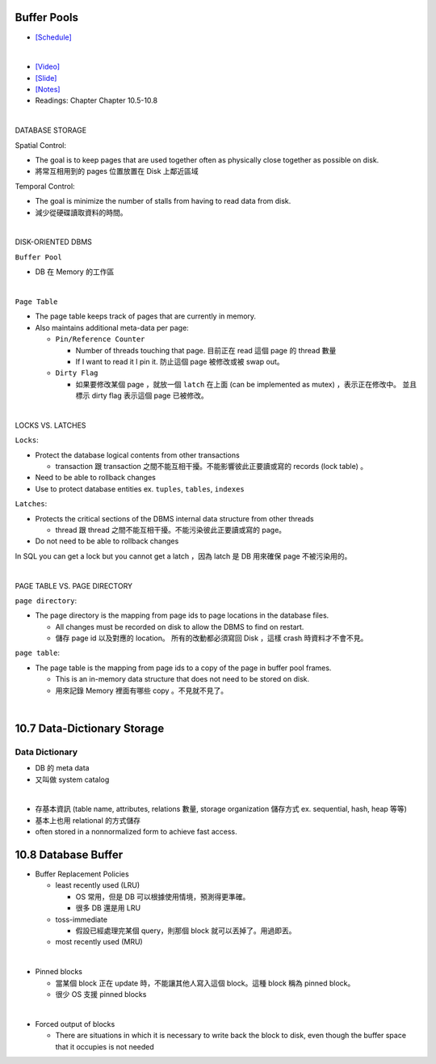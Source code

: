 Buffer Pools
============



- `[Schedule] <https://15445.courses.cs.cmu.edu/fall2018/schedule.html>`_
|


- `[Video] <https://www.youtube.com/watch?v=_vRG1ksPlXs&list=PLSE8ODhjZXja3hgmuwhf89qboV1kOxMx7&index=5>`_
- `[Slide] <https://15445.courses.cs.cmu.edu/fall2018/slides/05-bufferpool.pdf>`_
- `[Notes] <https://15445.courses.cs.cmu.edu/fall2018/notes/05-bufferpool.pdf>`_
- Readings: Chapter Chapter 10.5-10.8

|

DATABASE STORAGE

Spatial Control:

- The goal is to keep pages that are used together often as physically close together as possible on disk.
- 將常互相用到的 pages 位置放置在 Disk 上鄰近區域


Temporal Control:

- The goal is minimize the number of stalls from having to read data from disk.
- 減少從硬碟讀取資料的時間。

|

DISK-ORIENTED DBMS

``Buffer Pool``

- DB 在 Memory 的工作區


|

``Page Table``



- The page table keeps track of pages that are currently in memory.
- Also maintains additional meta-data per page:

  - ``Pin/Reference Counter``
  
    - Number of threads touching that page. 目前正在 read 這個 page 的 thread 數量
    - If I want to read it I pin it. 防止這個 page 被修改或被 swap out。
  
  - ``Dirty Flag``
  
    - 如果要修改某個 page ，就放一個 ``latch`` 在上面 (can be implemented as mutex) ，表示正在修改中。 並且標示 dirty flag 表示這個 page 已被修改。

|

LOCKS VS. LATCHES

``Locks``:

- Protect the database logical contents from other transactions
  
  - transaction 跟 transaction 之間不能互相干擾。不能影響彼此正要讀或寫的 records (lock table) 。

- Need to be able to rollback changes
- Use to protect database entities ex. ``tuples``, ``tables``, ``indexes``

``Latches``:

- Protects the critical sections of the DBMS internal data structure from other threads

  - thread 跟 thread 之間不能互相干擾。不能污染彼此正要讀或寫的 page。
   
- Do not need to be able to rollback changes


In SQL you can get a lock but you cannot get a latch ，因為 latch 是 DB 用來確保 page 不被污染用的。

|

PAGE TABLE VS. PAGE DIRECTORY

``page directory``:

- The page directory is the mapping from page ids to page locations in the database files.
  
  
  - All changes must be recorded on disk to allow the DBMS to find on restart. 
  - 儲存 page id 以及對應的 location。 所有的改動都必須寫回 Disk ，這樣 crash 時資料才不會不見。

 


``page table``:

- The page table is the mapping from page ids to a copy of the page in buffer pool frames.

  - This is an in-memory data structure that does not need to be stored on disk.
  - 用來記錄 Memory 裡面有哪些 copy 。不見就不見了。

|


10.7 Data-Dictionary Storage
=============================

Data Dictionary
+++++++++++++++

- DB 的 meta data
- 又叫做 system catalog

|

- 存基本資訊 (table name, attributes, relations 數量, storage organization 儲存方式 ex. sequential, hash, heap 等等)
- 基本上也用 relational 的方式儲存
- often stored in a nonnormalized form to achieve fast access.



10.8 Database Buffer
====================

- Buffer Replacement Policies

  - least recently used (LRU)
  
    - OS 常用，但是 DB 可以根據使用情境，預測得更準確。
    - 很多 DB 還是用 LRU
  
  - toss-immediate
  
    - 假設已經處理完某個 query，則那個 block 就可以丟掉了。用過即丟。
  
  - most recently used (MRU)

|

- Pinned blocks

  - 當某個 block 正在 update 時，不能讓其他人寫入這個 block。這種 block 稱為 pinned block。
  - 很少 OS 支援 pinned blocks

|

- Forced output of blocks

  - There are situations in which it is necessary to write back the block to disk, even though the buffer space that it occupies is not needed
